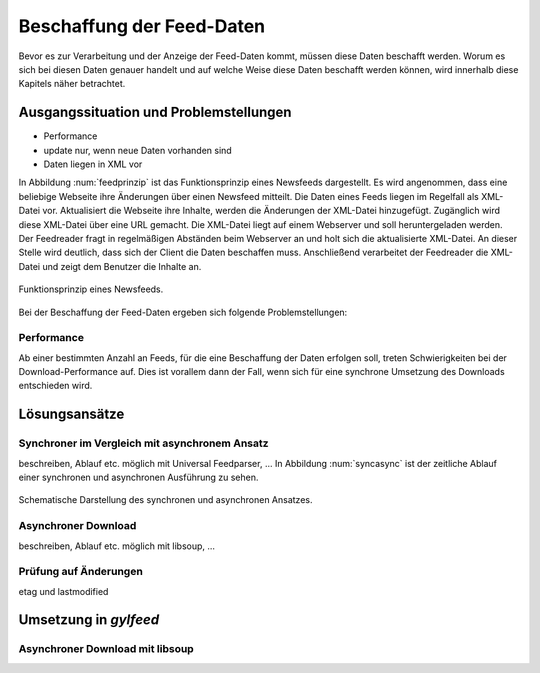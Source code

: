 
.. _beschaffung:

**************************
Beschaffung der Feed-Daten 
**************************

Bevor es zur Verarbeitung und der Anzeige der Feed-Daten kommt, müssen diese
Daten beschafft werden. Worum es sich bei diesen Daten genauer handelt und auf
welche Weise diese Daten beschafft werden können, wird innerhalb diese
Kapitels näher betrachtet.


Ausgangssituation und Problemstellungen
=======================================

- Performance
- update nur, wenn neue Daten vorhanden sind
- Daten liegen in XML vor

In Abbildung :num:`feedprinzip` ist das
Funktionsprinzip eines Newsfeeds dargestellt. Es wird angenommen, dass eine
beliebige Webseite ihre Änderungen über einen Newsfeed mitteilt. 
Die Daten eines Feeds liegen im Regelfall als XML-Datei vor. Aktualisiert die Webseite ihre
Inhalte, werden die Änderungen der XML-Datei hinzugefügt. Zugänglich wird
diese XML-Datei über eine URL gemacht. Die XML-Datei liegt auf einem Webserver und
soll heruntergeladen werden. Der Feedreader fragt in regelmäßigen Abständen beim
Webserver an und holt sich die aktualisierte XML-Datei. An dieser
Stelle wird deutlich, dass sich der Client die Daten beschaffen muss.
Anschließend verarbeitet der Feedreader die XML-Datei und zeigt dem Benutzer die Inhalte an. 


.. _feedprinzip:

.. figure:: ./figs/feedprinzip.png
    :alt: Funktionsprinzip eines Newsfeeds.
    :width: 80%
    :align: center
    
    Funktionsprinzip eines Newsfeeds.

    
Bei der Beschaffung der Feed-Daten ergeben sich folgende Problemstellungen:


Performance
-----------

Ab einer bestimmten Anzahl an Feeds, für die eine Beschaffung der Daten erfolgen soll,
treten Schwierigkeiten bei der Download-Performance auf. Dies ist vorallem dann
der Fall, wenn sich für eine synchrone Umsetzung des Downloads entschieden wird.


Lösungsansätze
==============

Synchroner im Vergleich mit asynchronem Ansatz
----------------------------------------------

beschreiben, Ablauf etc.
möglich mit Universal Feedparser, ...
In Abbildung :num:`syncasync` ist der zeitliche Ablauf einer synchronen und
asynchronen Ausführung zu sehen.


.. _syncasync:

.. figure:: ./figs/syncasync.png
    :alt: Schematische Darstellung des synchronen und asynchronen Ansatzes.
    :width: 80%
    :align: center
    
    Schematische Darstellung des synchronen und asynchronen Ansatzes.



Asynchroner Download
--------------------
beschreiben, Ablauf etc.
möglich mit libsoup, ...


Prüfung auf Änderungen 
----------------------

etag und lastmodified

Umsetzung in *gylfeed*
======================

Asynchroner Download mit libsoup
--------------------------------
